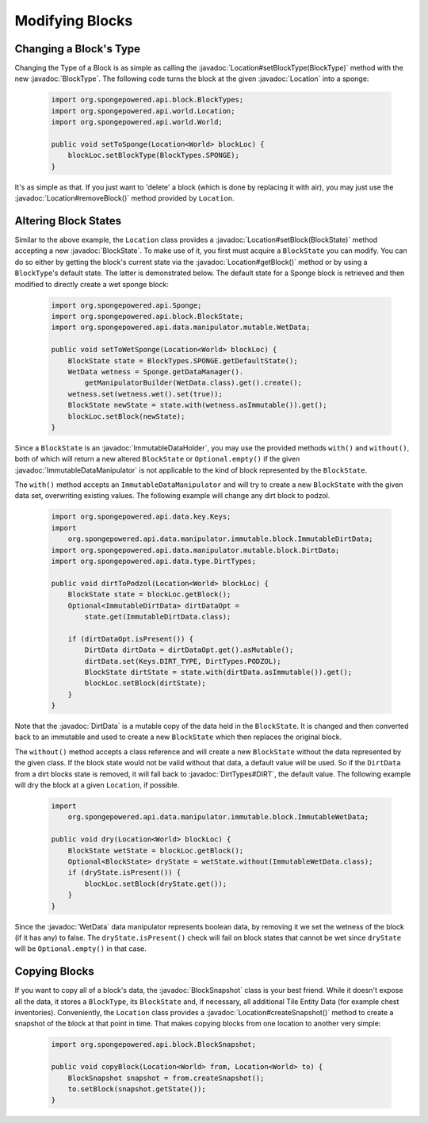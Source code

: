 ================
Modifying Blocks
================

.. javadoc-import::
    org.spongepowered.api.block.BlockSnapshot
    org.spongepowered.api.block.BlockState
    org.spongepowered.api.block.BlockType
    org.spongepowered.api.data.ImmutableDataHolder
    org.spongepowered.api.data.manipulator.ImmutableDataManipulator
    org.spongepowered.api.data.manipulator.mutable.WetData
    org.spongepowered.api.data.manipulator.mutable.block.DirtData
    org.spongepowered.api.data.type.DirtTypes
    org.spongepowered.api.world.Location

Changing a Block's Type
~~~~~~~~~~~~~~~~~~~~~~~

Changing the Type of a Block is as simple as calling the :javadoc:`Location#setBlockType(BlockType)` method with
the new :javadoc:`BlockType`. The following code turns the block at the given :javadoc:`Location` into a
sponge:

 .. code-block:: java

    import org.spongepowered.api.block.BlockTypes;
    import org.spongepowered.api.world.Location;
    import org.spongepowered.api.world.World;

    public void setToSponge(Location<World> blockLoc) {
        blockLoc.setBlockType(BlockTypes.SPONGE);
    }

It's as simple as that. If you just want to 'delete' a block (which is done by replacing it with air), you may just
use the :javadoc:`Location#removeBlock()` method provided by ``Location``.

Altering Block States
~~~~~~~~~~~~~~~~~~~~~

Similar to the above example, the ``Location`` class provides a :javadoc:`Location#setBlock(BlockState)` method
accepting a new :javadoc:`BlockState`. To make use of it, you first must acquire a ``BlockState`` you can modify. You
can do so either by getting the block's current state via the :javadoc:`Location#getBlock()` method or by using a
``BlockType``\ 's default state. The latter is demonstrated below. The default state for a Sponge block is retrieved
and then modified to directly create a wet sponge block:

 .. code-block:: java

    import org.spongepowered.api.Sponge;
    import org.spongepowered.api.block.BlockState;
    import org.spongepowered.api.data.manipulator.mutable.WetData;

    public void setToWetSponge(Location<World> blockLoc) {
        BlockState state = BlockTypes.SPONGE.getDefaultState();
        WetData wetness = Sponge.getDataManager().
            getManipulatorBuilder(WetData.class).get().create();
        wetness.set(wetness.wet().set(true));
        BlockState newState = state.with(wetness.asImmutable()).get();
        blockLoc.setBlock(newState);
    }

Since a ``BlockState`` is an :javadoc:`ImmutableDataHolder`, you may use the provided methods ``with()`` and
``without()``, both of which will return a new altered ``BlockState`` or ``Optional.empty()`` if the given
:javadoc:`ImmutableDataManipulator` is not applicable to the kind of block represented by the ``BlockState``.

The ``with()`` method accepts an ``ImmutableDataManipulator`` and will try to create a new ``BlockState`` with the
given data set, overwriting existing values. The following example will change any dirt block to podzol.

 .. code-block:: java

    import org.spongepowered.api.data.key.Keys;
    import
        org.spongepowered.api.data.manipulator.immutable.block.ImmutableDirtData;
    import org.spongepowered.api.data.manipulator.mutable.block.DirtData;
    import org.spongepowered.api.data.type.DirtTypes;

    public void dirtToPodzol(Location<World> blockLoc) {
        BlockState state = blockLoc.getBlock();
        Optional<ImmutableDirtData> dirtDataOpt =
            state.get(ImmutableDirtData.class);

        if (dirtDataOpt.isPresent()) {
            DirtData dirtData = dirtDataOpt.get().asMutable();
            dirtData.set(Keys.DIRT_TYPE, DirtTypes.PODZOL);
            BlockState dirtState = state.with(dirtData.asImmutable()).get();
            blockLoc.setBlock(dirtState);
        }
    }

Note that the :javadoc:`DirtData` is a mutable copy of the data held in the ``BlockState``. It is changed and then
converted back to an immutable and used to create a new ``BlockState`` which then replaces the original block.

The ``without()`` method accepts a class reference and will create a new ``BlockState`` without the data
represented by the given class. If the block state would not be valid without that data, a default value will be used.
So if the ``DirtData`` from a dirt blocks state is removed, it will fall back to :javadoc:`DirtTypes#DIRT`, the default
value. The following example will dry the block at a given ``Location``, if possible.

 .. code-block:: java

    import
        org.spongepowered.api.data.manipulator.immutable.block.ImmutableWetData;

    public void dry(Location<World> blockLoc) {
        BlockState wetState = blockLoc.getBlock();
        Optional<BlockState> dryState = wetState.without(ImmutableWetData.class);
        if (dryState.isPresent()) {
            blockLoc.setBlock(dryState.get());
        }
    }

Since the :javadoc:`WetData` data manipulator represents boolean data, by removing it we set the wetness of the block
(if it has any) to false. The ``dryState.isPresent()`` check will fail on block states that cannot be wet since
``dryState`` will be ``Optional.empty()`` in that case.

Copying Blocks
~~~~~~~~~~~~~~

If you want to copy all of a block's data, the :javadoc:`BlockSnapshot` class is your best friend. While it doesn't
expose all the data, it stores a ``BlockType``, its ``BlockState`` and, if necessary, all additional Tile Entity Data
(for example chest inventories). Conveniently, the ``Location`` class provides a :javadoc:`Location#createSnapshot()`
method to create a snapshot of the block at that point in time. That makes copying blocks from one location to another
very simple:

 .. code-block:: java

    import org.spongepowered.api.block.BlockSnapshot;

    public void copyBlock(Location<World> from, Location<World> to) {
        BlockSnapshot snapshot = from.createSnapshot();
        to.setBlock(snapshot.getState());
    }
